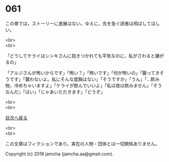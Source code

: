 #+OPTIONS: toc:nil
#+OPTIONS: \n:t

* 061

  この章では，ストーリーに進展はない。ゆえに，先を急ぐ読者は飛ばしてほしい。

  <br>
  <br>

  「どうしてケライはシンキさんに抱きつかれても平気なのに，私がさわると嫌がるの」

  「アルジさんが怖いからです」「怖い？」「怖いです」「何が怖いの」「襲ってきそうです」「襲わないよ。私にそんな度胸はない」「そうですか」「うん」「…飲み物，冷めちゃいますよ」「ケライが飲んでいいよ」「私は夜は飲みません」「そうなんだ」「はい」「じゃあいただきます」「どうぞ」

  <br>
  <br>
  
  [[https://github.com/jamcha-aa/OblivionReports/blob/master/README.md][目次へ戻る]]
  
  <br>
  <br>

  この文章はフィクションであり，実在の人物・団体とは一切関係ありません。

  Copyright (c) 2018 jamcha (jamcha.aa@gmail.com).

  [[http://creativecommons.org/licenses/by-nc-sa/4.0/deed][file:http://i.creativecommons.org/l/by-nc-sa/4.0/88x31.png]]
